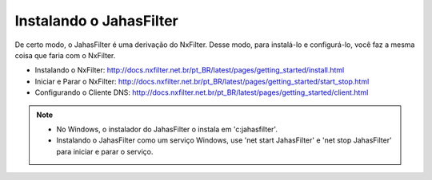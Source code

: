 Instalando o JahasFilter
^^^^^^^^^^^^^^^^^^^^^^^

De certo modo, o JahasFilter é uma derivação do NxFilter. Desse modo, para instalá-lo e configurá-lo, você faz a mesma coisa que faria com o NxFilter.

- _`Instalando o NxFilter`: http://docs.nxfilter.net.br/pt_BR/latest/pages/getting_started/install.html
- _`Iniciar e Parar o NxFilter`: http://docs.nxfilter.net.br/pt_BR/latest/pages/getting_started/start_stop.html
- _`Configurando o Cliente DNS`: http://docs.nxfilter.net.br/pt_BR/latest/pages/getting_started/client.html

.. note::

    - No Windows, o instalador do JahasFilter o instala em 'c:\jahasfilter'.
     
    - Instalando o JahasFilter como um serviço Windows, use 'net start JahasFilter' e 'net stop JahasFilter' para iniciar e parar o serviço.
